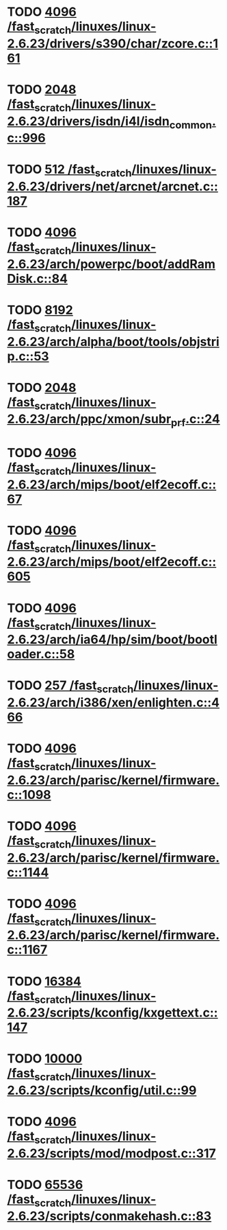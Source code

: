 * TODO [[view:/fast_scratch/linuxes/linux-2.6.23/drivers/s390/char/zcore.c::face=ovl-face1::linb=161::colb=17::cole=21][4096 /fast_scratch/linuxes/linux-2.6.23/drivers/s390/char/zcore.c::161]]
* TODO [[view:/fast_scratch/linuxes/linux-2.6.23/drivers/isdn/i4l/isdn_common.c::face=ovl-face1::linb=996::colb=22::cole=26][2048 /fast_scratch/linuxes/linux-2.6.23/drivers/isdn/i4l/isdn_common.c::996]]
* TODO [[view:/fast_scratch/linuxes/linux-2.6.23/drivers/net/arcnet/arcnet.c::face=ovl-face1::linb=187::colb=20::cole=23][512 /fast_scratch/linuxes/linux-2.6.23/drivers/net/arcnet/arcnet.c::187]]
* TODO [[view:/fast_scratch/linuxes/linux-2.6.23/arch/powerpc/boot/addRamDisk.c::face=ovl-face1::linb=84::colb=12::cole=16][4096 /fast_scratch/linuxes/linux-2.6.23/arch/powerpc/boot/addRamDisk.c::84]]
* TODO [[view:/fast_scratch/linuxes/linux-2.6.23/arch/alpha/boot/tools/objstrip.c::face=ovl-face1::linb=53::colb=13::cole=17][8192 /fast_scratch/linuxes/linux-2.6.23/arch/alpha/boot/tools/objstrip.c::53]]
* TODO [[view:/fast_scratch/linuxes/linux-2.6.23/arch/ppc/xmon/subr_prf.c::face=ovl-face1::linb=24::colb=22::cole=26][2048 /fast_scratch/linuxes/linux-2.6.23/arch/ppc/xmon/subr_prf.c::24]]
* TODO [[view:/fast_scratch/linuxes/linux-2.6.23/arch/mips/boot/elf2ecoff.c::face=ovl-face1::linb=67::colb=11::cole=15][4096 /fast_scratch/linuxes/linux-2.6.23/arch/mips/boot/elf2ecoff.c::67]]
* TODO [[view:/fast_scratch/linuxes/linux-2.6.23/arch/mips/boot/elf2ecoff.c::face=ovl-face1::linb=605::colb=12::cole=16][4096 /fast_scratch/linuxes/linux-2.6.23/arch/mips/boot/elf2ecoff.c::605]]
* TODO [[view:/fast_scratch/linuxes/linux-2.6.23/arch/ia64/hp/sim/boot/bootloader.c::face=ovl-face1::linb=58::colb=17::cole=21][4096 /fast_scratch/linuxes/linux-2.6.23/arch/ia64/hp/sim/boot/bootloader.c::58]]
* TODO [[view:/fast_scratch/linuxes/linux-2.6.23/arch/i386/xen/enlighten.c::face=ovl-face1::linb=466::colb=31::cole=34][257 /fast_scratch/linuxes/linux-2.6.23/arch/i386/xen/enlighten.c::466]]
* TODO [[view:/fast_scratch/linuxes/linux-2.6.23/arch/parisc/kernel/firmware.c::face=ovl-face1::linb=1098::colb=59::cole=63][4096 /fast_scratch/linuxes/linux-2.6.23/arch/parisc/kernel/firmware.c::1098]]
* TODO [[view:/fast_scratch/linuxes/linux-2.6.23/arch/parisc/kernel/firmware.c::face=ovl-face1::linb=1144::colb=59::cole=63][4096 /fast_scratch/linuxes/linux-2.6.23/arch/parisc/kernel/firmware.c::1144]]
* TODO [[view:/fast_scratch/linuxes/linux-2.6.23/arch/parisc/kernel/firmware.c::face=ovl-face1::linb=1167::colb=59::cole=63][4096 /fast_scratch/linuxes/linux-2.6.23/arch/parisc/kernel/firmware.c::1167]]
* TODO [[view:/fast_scratch/linuxes/linux-2.6.23/scripts/kconfig/kxgettext.c::face=ovl-face1::linb=147::colb=9::cole=14][16384 /fast_scratch/linuxes/linux-2.6.23/scripts/kconfig/kxgettext.c::147]]
* TODO [[view:/fast_scratch/linuxes/linux-2.6.23/scripts/kconfig/util.c::face=ovl-face1::linb=99::colb=8::cole=13][10000 /fast_scratch/linuxes/linux-2.6.23/scripts/kconfig/util.c::99]]
* TODO [[view:/fast_scratch/linuxes/linux-2.6.23/scripts/mod/modpost.c::face=ovl-face1::linb=317::colb=18::cole=22][4096 /fast_scratch/linuxes/linux-2.6.23/scripts/mod/modpost.c::317]]
* TODO [[view:/fast_scratch/linuxes/linux-2.6.23/scripts/conmakehash.c::face=ovl-face1::linb=83::colb=14::cole=19][65536 /fast_scratch/linuxes/linux-2.6.23/scripts/conmakehash.c::83]]

